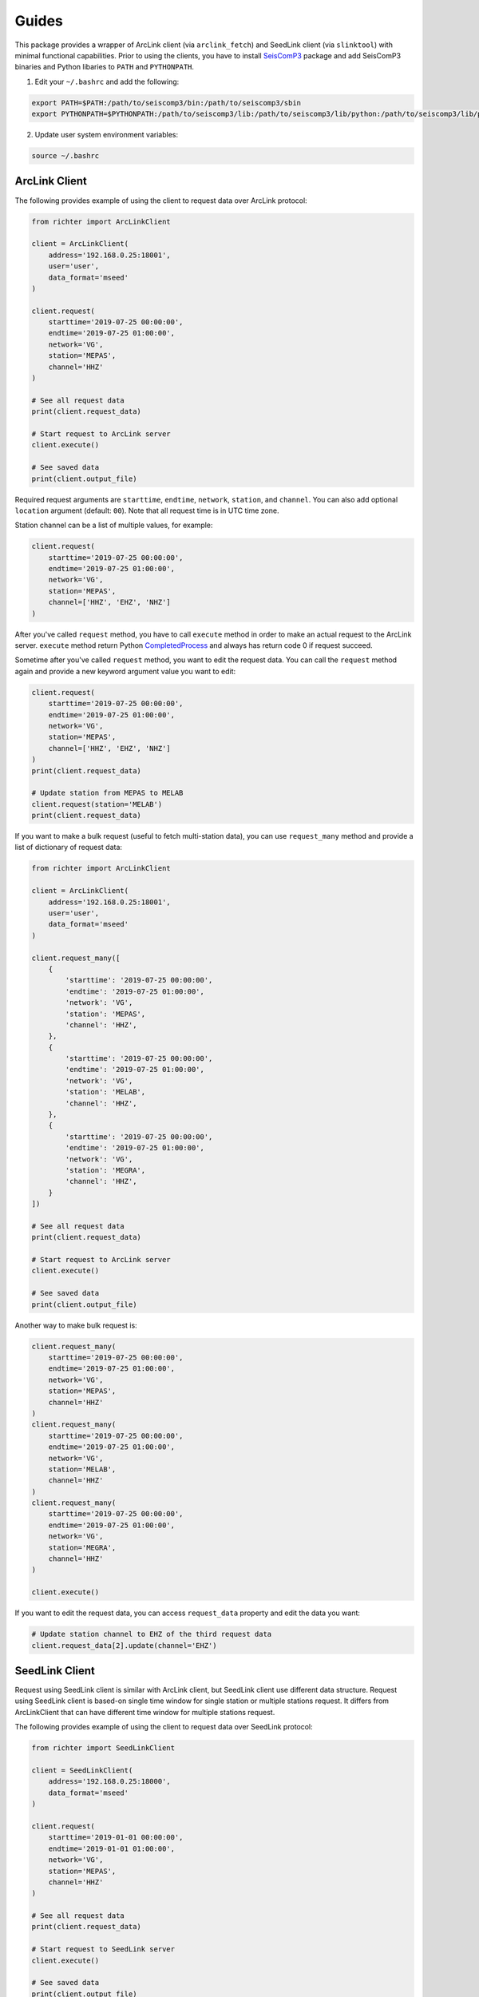 ======
Guides
======

This package provides a wrapper of ArcLink client (via ``arclink_fetch``) and
SeedLink client (via ``slinktool``) with minimal functional capabilities. Prior
to using the clients, you have to install `SeisComP3`_ package and add SeisComP3
binaries and Python libaries to ``PATH`` and ``PYTHONPATH``.

1. Edit your ``~/.bashrc`` and add the following:

.. code-block:: bash

        export PATH=$PATH:/path/to/seiscomp3/bin:/path/to/seiscomp3/sbin
        export PYTHONPATH=$PYTHONPATH:/path/to/seiscomp3/lib:/path/to/seiscomp3/lib/python:/path/to/seiscomp3/lib/python/seiscomp3

2. Update user system environment variables:

.. code-block:: bash

        source ~/.bashrc

.. _`SeisComP3`: https://www.seiscomp3.org/download.html

ArcLink Client
--------------

The following provides example of using the client to request data over
ArcLink protocol:

.. code-block:: python

    from richter import ArcLinkClient

    client = ArcLinkClient(
        address='192.168.0.25:18001',
        user='user',
        data_format='mseed'
    )

    client.request(
        starttime='2019-07-25 00:00:00',
        endtime='2019-07-25 01:00:00',
        network='VG',
        station='MEPAS',
        channel='HHZ'
    )

    # See all request data
    print(client.request_data)

    # Start request to ArcLink server
    client.execute()

    # See saved data
    print(client.output_file)


Required request arguments are ``starttime``, ``endtime``, ``network``,
``station``, and ``channel``. You can also add optional ``location`` argument
(default: ``00``). Note that all request time is in UTC time zone.

Station channel can be a list of multiple values, for example:

.. code-block:: python

    client.request(
        starttime='2019-07-25 00:00:00',
        endtime='2019-07-25 01:00:00',
        network='VG',
        station='MEPAS',
        channel=['HHZ', 'EHZ', 'NHZ']
    )

After you've called ``request`` method, you have to call ``execute`` method in
order to make an actual request to the ArcLink server. ``execute`` method return
Python `CompletedProcess`_ and always has return code 0 if request succeed.

Sometime after you've called ``request`` method, you want to edit the request
data. You can call the ``request`` method again and provide a new keyword
argument value you want to edit:

.. code-block:: python

    client.request(
        starttime='2019-07-25 00:00:00',
        endtime='2019-07-25 01:00:00',
        network='VG',
        station='MEPAS',
        channel=['HHZ', 'EHZ', 'NHZ']
    )
    print(client.request_data)

    # Update station from MEPAS to MELAB
    client.request(station='MELAB')
    print(client.request_data)

If you want to make a bulk request (useful to fetch multi-station data), you can
use ``request_many`` method and provide a list of dictionary of request data:

.. code-block:: python

    from richter import ArcLinkClient

    client = ArcLinkClient(
        address='192.168.0.25:18001',
        user='user',
        data_format='mseed'
    )

    client.request_many([
        {
            'starttime': '2019-07-25 00:00:00',
            'endtime': '2019-07-25 01:00:00',
            'network': 'VG',
            'station': 'MEPAS',
            'channel': 'HHZ',
        },
        {
            'starttime': '2019-07-25 00:00:00',
            'endtime': '2019-07-25 01:00:00',
            'network': 'VG',
            'station': 'MELAB',
            'channel': 'HHZ',
        },
        {
            'starttime': '2019-07-25 00:00:00',
            'endtime': '2019-07-25 01:00:00',
            'network': 'VG',
            'station': 'MEGRA',
            'channel': 'HHZ',
        }
    ])

    # See all request data
    print(client.request_data)

    # Start request to ArcLink server
    client.execute()

    # See saved data
    print(client.output_file)

Another way to make bulk request is:

.. code-block:: python

    client.request_many(
        starttime='2019-07-25 00:00:00',
        endtime='2019-07-25 01:00:00',
        network='VG',
        station='MEPAS',
        channel='HHZ'
    )
    client.request_many(
        starttime='2019-07-25 00:00:00',
        endtime='2019-07-25 01:00:00',
        network='VG',
        station='MELAB',
        channel='HHZ'
    )
    client.request_many(
        starttime='2019-07-25 00:00:00',
        endtime='2019-07-25 01:00:00',
        network='VG',
        station='MEGRA',
        channel='HHZ'
    )

    client.execute()

If you want to edit the request data, you can access ``request_data`` property
and edit the data you want:

.. code-block:: python

    # Update station channel to EHZ of the third request data
    client.request_data[2].update(channel='EHZ')

.. _`CompletedProcess`: https://docs.python.org/3/library/subprocess.html#subprocess.CompletedProcess

SeedLink Client
---------------

Request using SeedLink client is similar with ArcLink client, but SeedLink
client use different data structure. Request using SeedLink client is based-on
single time window for single station or multiple stations request. It differs
from ArcLinkClient that can have different time window for multiple stations
request.

The following provides example of using the client to request data over
SeedLink protocol:

.. code-block:: python

    from richter import SeedLinkClient

    client = SeedLinkClient(
        address='192.168.0.25:18000',
        data_format='mseed'
    )

    client.request(
        starttime='2019-01-01 00:00:00',
        endtime='2019-01-01 01:00:00',
        network='VG',
        station='MEPAS',
        channel='HHZ'
    )

    # See all request data
    print(client.request_data)

    # Start request to SeedLink server
    client.execute()

    # See saved data
    print(client.output_file)

Required request arguments is ``starttime``, ``endtime``, ``network``,
``station``. You can also add optional ``channel`` argument. It is also support
one value or a list of multiple values. Note that all request time is in UTC
time zone.

If you want to edit request data, you can call the ``request`` method again and
provide a new keyword argument value. It is similar with using ArcLink client:

.. code-block:: python

    client.request(
        starttime='2019-07-22 00:00:00',
        endtime='2019-07-22 01:00:00',
        network='VG',
        station='MEPAS',
        channel=['HHZ', 'EHZ', 'NHZ']
    )
    print(client.request_data)

    # Update station from MEPAS to MELAB
    client.request(station='MELAB')
    print(client.request_data)

For bulk request, you can use ``request_many`` method, but ``starttime``, and
``endtime`` argument is provided once, and it's used through all request streams
list:

.. code-block:: python

    from richter import SeedLinkClient

    client = SeedLinkClient(
        address='192.168.0.25:18000',
        data_format='mseed'
    )

    client.request_many([
        {
            'network': 'VG',
            'station': 'MEPAS',
        },
        {
            'network': 'VG',
            'station': 'MELAB',
            'channel': 'HHZ',
        },
        {
            'network': 'VG',
            'station': 'MEGRA',
            'channel': 'HHZ',
        }
    ],
        starttime='2019-07-22 00:00:00',
        endtime='2019-07-22 01:00:00'
    )

    # See all request data
    print(client.request_data)

    # Start request to SeedLink server
    client.execute()

    # See saved data
    print(client.output_file)

Another way to make bulk request is:

.. code-block:: python

    # Set request time window
    client.request_many(starttime='2019-07-22 00:00:00',
                        endtime='2019-07-22 01:00:00')

    # Set streams list
    client.request_many(
        network='VG',
        station='MEPAS',
    )
    client.request_many(
        network='VG',
        station='MELAB',
        channel='HHZ'
    )
    client.request_many(
        network='VG',
        station='MEGRA',
        channel='HHZ'
    )

    client.execute()

If you want to edit the request data, you can access ``request_data`` property
and edit the data you want:

.. code-block:: python

    # Update station channel to EHZ of the third request data
    client.request_data['streams'][2].update(channel='EHZ')

Stream Manager
--------------

Stream manager allows you to make a one way request using Python context
manager. It yields a stream file path if request succeed, and remove request
file and stream file on exit. For example:

.. code-block:: python

    from obspy import read
    from richter import stream_manager

    with stream_manager(address='192.168.0.25:18001',
                        starttime='2019-01-01 00:00:00',
                        endtime='2019-01-01 01:00:00',
                        network='VG',
                        station='MEPAS',
                        channel='HHZ') as stream_file:
        stream = read(stream_file)
        # Then, do something with stream.

Request to the server is default to using ArcLink client.

Richter Magnitude Scales
------------------------

This package provides some utilities computing Richter local magnitude scales on
BPPTKG seismic network (``VG``). Currently supported stations are ``MEDEL``
(Deles), ``MELAB`` (Labuhan), ``MEPAS`` (Pasarbubar), and ``MEPUS``
(Pusunglondon). For current version, it only support ``Z`` component.

You may want to install `ObsPy`_ package, because this package only work on
ObsPy stream type. Default network is ``VG`` and default component is ``Z``:

.. code-block:: python

    from obspy import read
    import richter

    # Read single station or multiple stations streams
    stream = read('/path/to/stream.mseed')

    # Compute Richter local magnitude for station MEPAS
    ml = richter.compute_ml(stream, 'MEPAS', network='VG', component='Z')

    # Compute Wood-Anderson zero-to-peak amplitude in meter for station MEPAS
    wa_ampl = richter.compute_wa(stream, 'MEPAS', network='VG', component='Z')

    # Compute count amplitude peak-to-peak for station MEPAS
    app = richter.compute_app(stream, 'MEPAS', network='VG', component='Z')

or for short:

.. code-block:: python

    from obspy import read
    import richter

    stream = read('/path/to/stream.mseed')

    ml = richter.compute_ml(stream, 'MEPAS')
    wa_ampl = richter.compute_wa(stream, 'MEPAS')
    app = richter.compute_app(stream, 'MEPAS')

For current version, on computing local magnitude (``compute_ml``) and
Wood-Anderson amplitude(``compute_wa``), supported component is only ``Z``
component.

``compute_app`` support other components, for example:

.. code-block:: python

    app = richter.compute_app(stream, 'MELAB', component='E')

.. _`ObsPy`: https://www.obspy.org/
